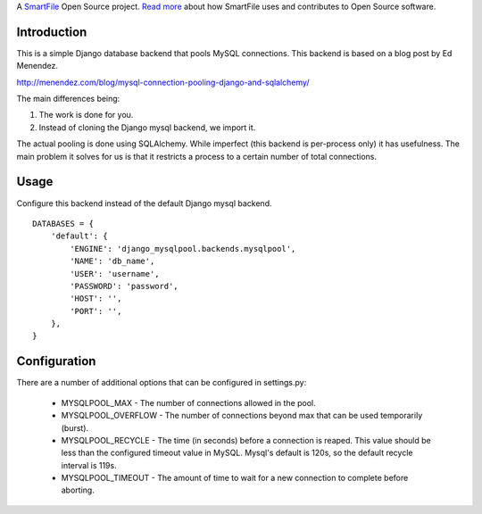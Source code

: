 A `SmartFile`_ Open Source project. `Read more`_ about how SmartFile
uses and contributes to Open Source software.

.. figure:: http://www.smartfile.com/images/logo.jpg
   :alt: SmartFile

Introduction
------------

This is a simple Django database backend that pools MySQL connections. This
backend is based on a blog post by Ed Menendez.

http://menendez.com/blog/mysql-connection-pooling-django-and-sqlalchemy/

The main differences being:

1. The work is done for you.
2. Instead of cloning the Django mysql backend, we import it.

The actual pooling is done using SQLAlchemy. While imperfect (this backend
is per-process only) it has usefulness. The main problem it solves for us
is that it restricts a process to a certain number of total connections.

Usage
-----

Configure this backend instead of the default Django mysql backend.

::

    DATABASES = {
        'default': {
            'ENGINE': 'django_mysqlpool.backends.mysqlpool',
            'NAME': 'db_name',
            'USER': 'username',
            'PASSWORD': 'password',
            'HOST': '',
            'PORT': '',
        },
    }

Configuration
-------------

There are a number of additional options that can be configured in settings.py:

 * MYSQLPOOL_MAX - The number of connections allowed in the pool.
 * MYSQLPOOL_OVERFLOW - The number of connections beyond max that can be used
   temporarily (burst).
 * MYSQLPOOL_RECYCLE - The time (in seconds) before a connection is reaped.
   This value should be less than the configured timeout value in MySQL. Mysql's
   default is 120s, so the default recycle interval is 119s.
 * MYSQLPOOL_TIMEOUT - The amount of time to wait for a new connection to
   complete before aborting.

.. _SmartFile: http://www.smartfile.com/
.. _Read more: http://www.smartfile.com/open-source.html

